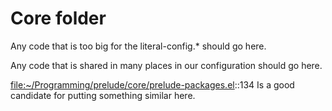 * Core folder

  Any code that is too big for the literal-config.* should go here.
  
  Any code that is shared in many places in our configuration should go here.

  file:~/Programming/prelude/core/prelude-packages.el::134
  Is a good candidate for putting something similar here.
